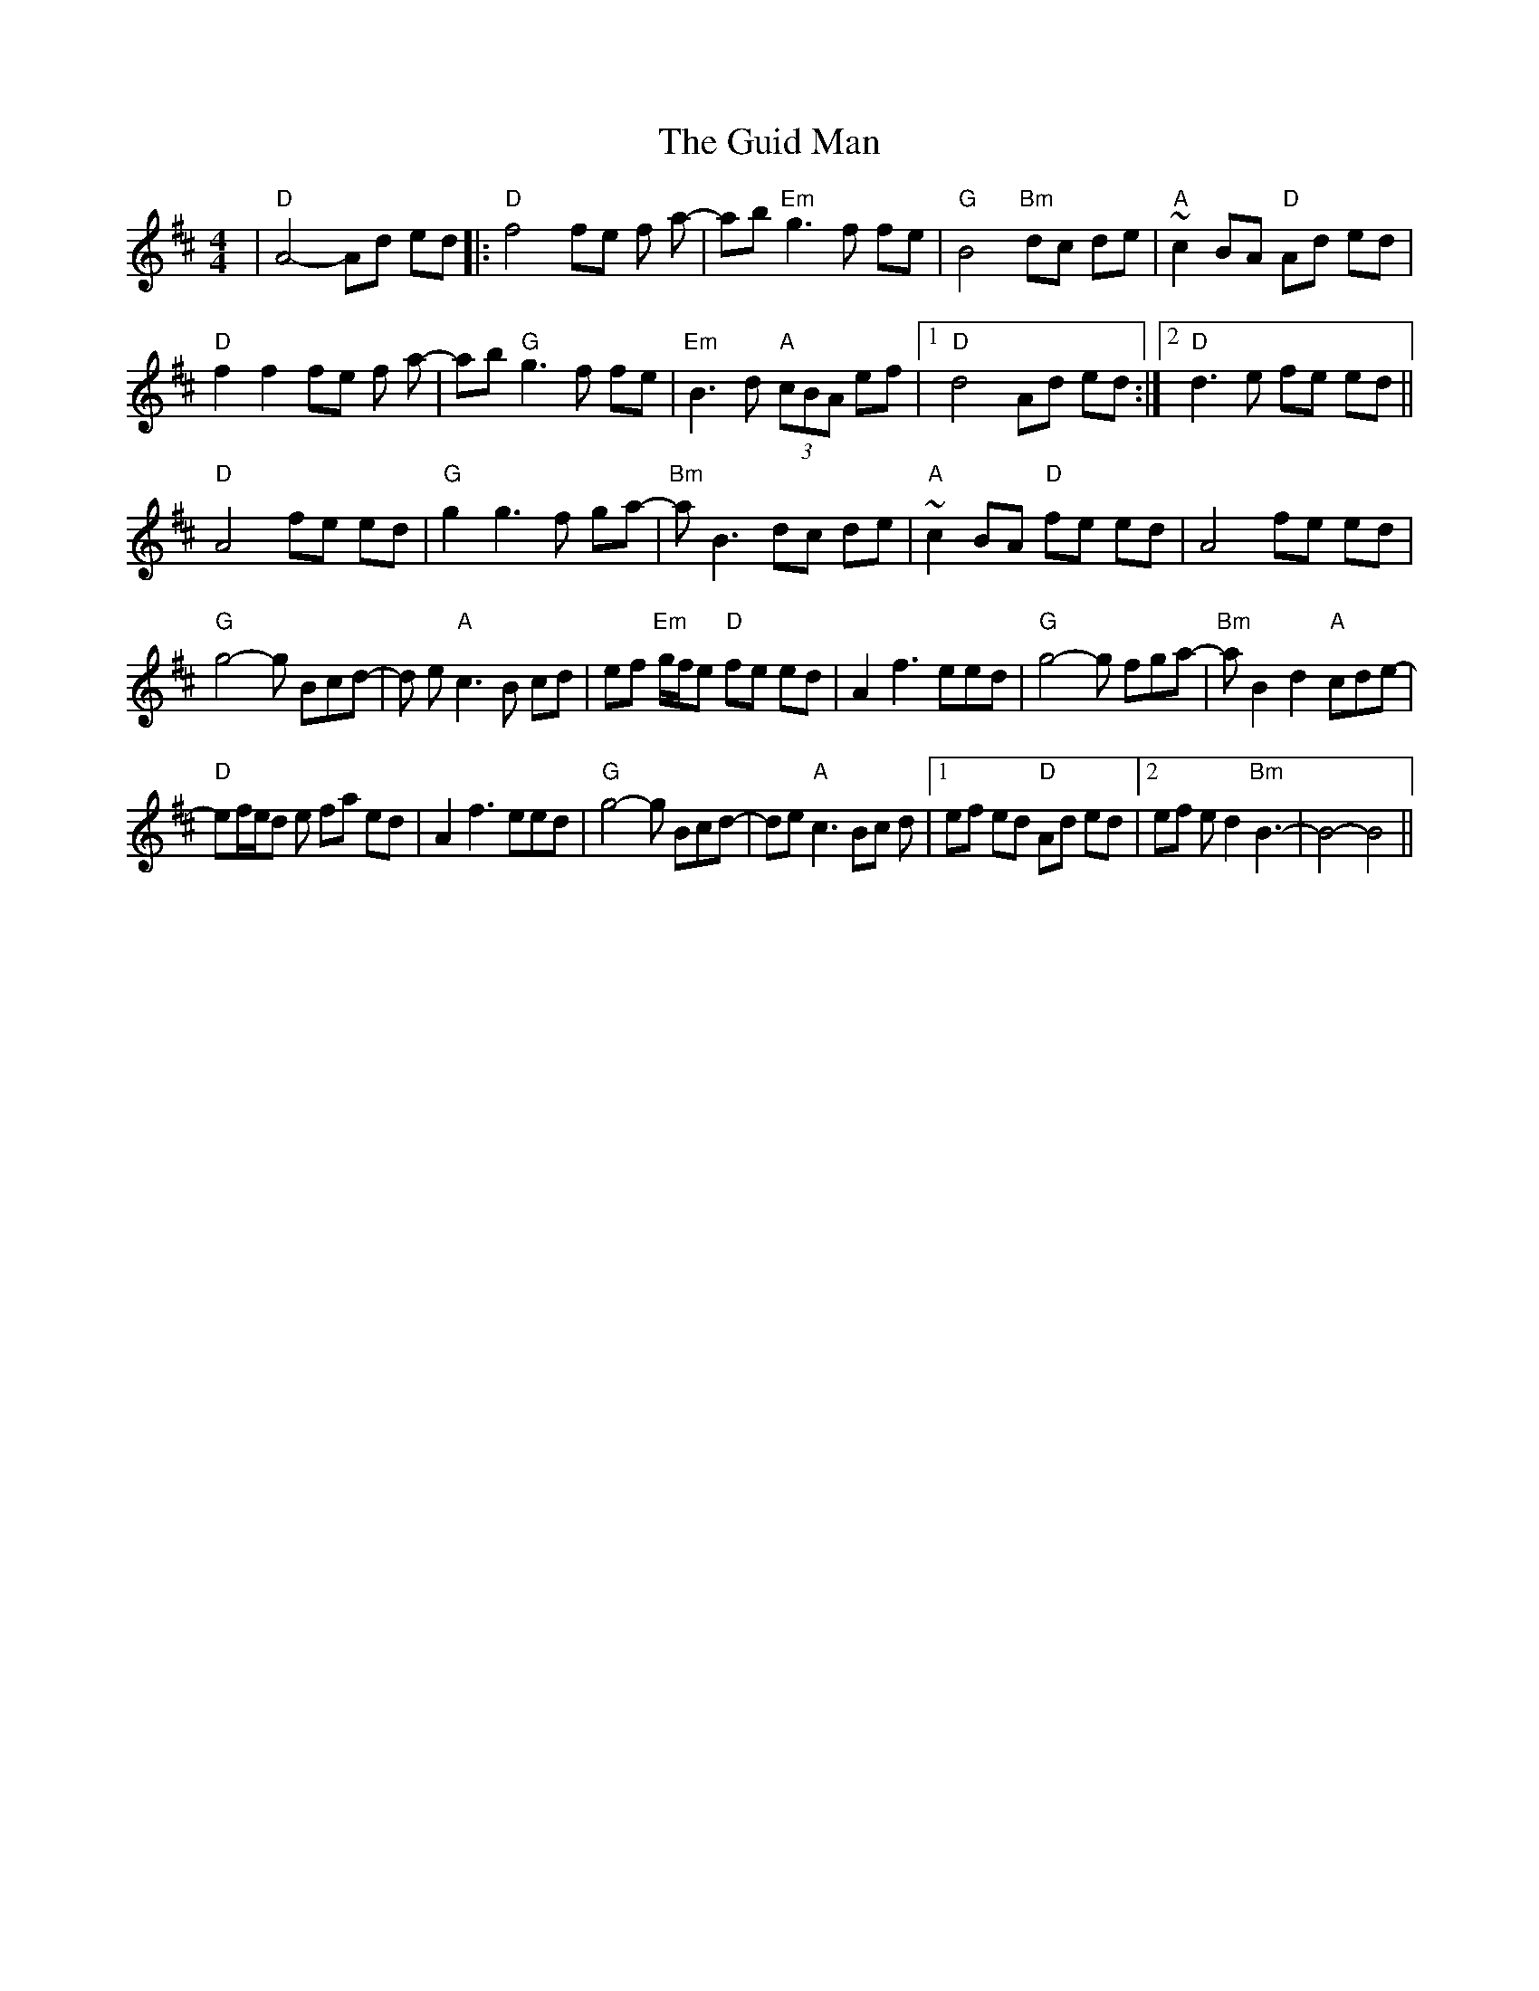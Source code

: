 X: 16340
T: Guid Man, The
R: reel
M: 4/4
K: Dmajor
|"D"A4-Ad ed|:"D"f4 fe f a-|ab"Em"g3f fe|"G"B4 "Bm"dc de|"A" ~c2BA "D"Ad ed|
"D"f2f2 fe f a-|ab"G"g3f fe|"Em" B3d "A"(3cBA ef|1 "D"d4 Ad ed:|2 "D"d3e fe ed||
"D" A4 fe ed|"G"g2g3f ga-|"Bm" a B3 dc de|"A"~c2 BA "D"fe ed|A4 fe ed|
"G"g4-g Bcd-|d e"A"c3B cd|ef "Em"g/f/e "D"fe ed|A2 f3 eed|"G"g4-g fga-|"Bm"a B2d2"A"cde-|
"D" ef/e/d e fa ed|A2 f3 eed|"G"g4-g Bcd-|de "A"c3 Bc d|1 ef ed "D"Ad ed|2 ef ed2 "Bm"B3-|-B4-B4||


